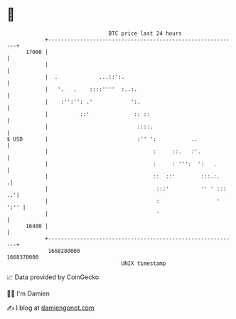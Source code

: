 * 👋

#+begin_example
                                   BTC price last 24 hours                    
               +------------------------------------------------------------+ 
         17000 |                                                            | 
               |                                                            | 
               |  .             ...::':.                                    | 
               |   '.   .    ::::''''  :..:.                                | 
               |    :'':'': .'            ':.                               | 
               |          ::'              :: ::                            | 
               |                            ::::.                           | 
   $ USD       |                            :'' ':           ..             | 
               |                                 :     ::.   :'.            | 
               |                                 :     : ''':  ':   .       | 
               |                                 ::  ::'        :::.:.     .| 
               |                                  :::'          '' ' ::: ..'| 
               |                                  :                  ' ':'' | 
               |                                  '                         | 
         16400 |                                                            | 
               +------------------------------------------------------------+ 
                1668280000                                        1668370000  
                                       UNIX timestamp                         
#+end_example
📈 Data provided by CoinGecko

🧑‍💻 I'm Damien

✍️ I blog at [[https://www.damiengonot.com][damiengonot.com]]
